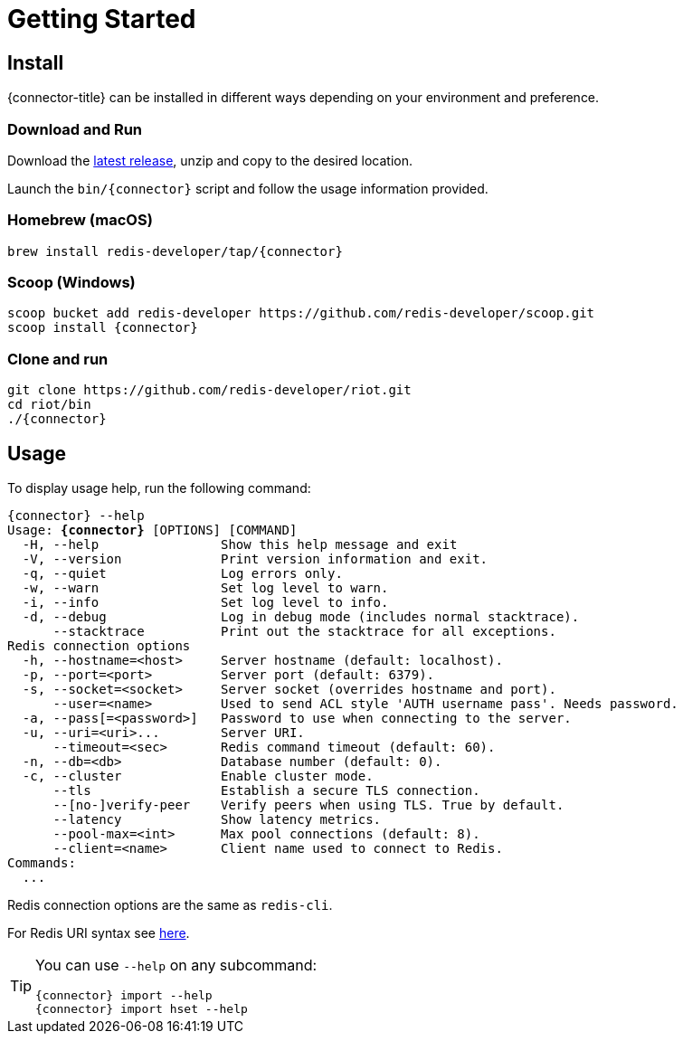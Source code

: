 = Getting Started

== Install

{connector-title} can be installed in different ways depending on your environment and preference.

=== Download and Run

Download the https://github.com/redis-developer/riot/releases/latest[latest release], unzip and copy to the desired location.

Launch the `bin/{connector}` script and follow the usage information provided.

=== Homebrew (macOS)

[subs="attributes",source,bash]
----
brew install redis-developer/tap/{connector}
----

=== Scoop (Windows)

[subs="attributes",source,bash]
----
scoop bucket add redis-developer https://github.com/redis-developer/scoop.git
scoop install {connector}
----

=== Clone and run

[subs="attributes",source,bash]
----
git clone https://github.com/redis-developer/riot.git
cd riot/bin
./{connector}
----

== Usage

To display usage help, run the following command:

[subs="specialcharacters,attributes,+quotes",source,bash]
....
[green]#{connector}# --help
Usage: **{connector}** [OPTIONS] [COMMAND]
  [olive]#-H#, [olive]#--help#                Show this help message and exit
  [olive]#-V#, [olive]#--version#             Print version information and exit.
  [olive]#-q#, [olive]#--quiet#               Log errors only.
  [olive]#-w#, [olive]#--warn#                Set log level to warn.
  [olive]#-i#, [olive]#--info#                Set log level to info.
  [olive]#-d#, [olive]#--debug#               Log in debug mode (includes normal stacktrace).
      [olive]#--stacktrace#          Print out the stacktrace for all exceptions.
Redis connection options
  [olive]#-h#, [olive]#--hostname#=<host>     Server hostname (default: localhost).
  [olive]#-p#, [olive]#--port#=<port>         Server port (default: 6379).
  [olive]#-s#, [olive]#--socket#=<socket>     Server socket (overrides hostname and port).
      [olive]#--user#=<name>         Used to send ACL style 'AUTH username pass'. Needs password.
  [olive]#-a#, [olive]#--pass#[=<password>]   Password to use when connecting to the server.
  [olive]#-u#, [olive]#--uri#=<uri>...        Server URI.
      --timeout=<sec>       Redis command timeout (default: 60).
  [olive]#-n#, [olive]#--db#=<db>             Database number (default: 0).
  [olive]#-c#, [olive]#--cluster#             Enable cluster mode.
      [olive]#--tls#                 Establish a secure TLS connection.
      [olive]#--[no-]verify-peer#    Verify peers when using TLS. True by default.
      [olive]#--latency#             Show latency metrics.
      [olive]#--pool-max#=<int>      Max pool connections (default: 8).
      [olive]#--client#=<name>       Client name used to connect to Redis.
Commands:
  ...
....

Redis connection options are the same as `redis-cli`.

For Redis URI syntax see https://github.com/lettuce-io/lettuce-core/wiki/Redis-URI-and-connection-details#uri-syntax[here].

[TIP,subs="attributes"]
====
You can use `--help` on any subcommand:

[subs="attributes,+quotes"]
....
[green]#{connector}# import --help
[green]#{connector}# import hset --help
....
====
